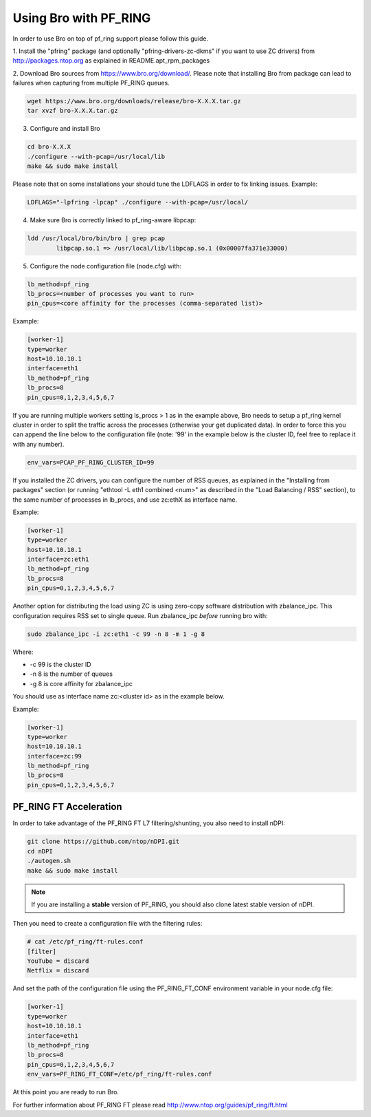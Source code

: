 Using Bro with PF_RING
======================

In order to use Bro on top of pf_ring support please follow this guide.

1. Install the "pfring" package (and optionally "pfring-drivers-zc-dkms"
if you want to use ZC drivers) from http://packages.ntop.org as explained
in README.apt_rpm_packages

2. Download Bro sources from https://www.bro.org/download/. Please note 
that installing Bro from package can lead to failures when capturing 
from multiple PF_RING queues.

.. code-block:: console

   wget https://www.bro.org/downloads/release/bro-X.X.X.tar.gz
   tar xvzf bro-X.X.X.tar.gz

3. Configure and install Bro

.. code-block:: console

   cd bro-X.X.X
   ./configure --with-pcap=/usr/local/lib
   make && sudo make install

Please note that on some installations your should tune the LDFLAGS in order
to fix linking issues. Example:

.. code-block:: console

   LDFLAGS="-lpfring -lpcap" ./configure --with-pcap=/usr/local/

4. Make sure Bro is correctly linked to pf_ring-aware libpcap:

.. code-block:: console

   ldd /usr/local/bro/bin/bro | grep pcap
           libpcap.so.1 => /usr/local/lib/libpcap.so.1 (0x00007fa371e33000)

5. Configure the node configuration file (node.cfg) with:

.. code-block:: text

    lb_method=pf_ring 
    lb_procs=<number of processes you want to run>
    pin_cpus=<core affinity for the processes (comma-separated list)>

Example:

.. code-block:: text

   [worker-1]
   type=worker
   host=10.10.10.1
   interface=eth1
   lb_method=pf_ring
   lb_procs=8
   pin_cpus=0,1,2,3,4,5,6,7

If you are running multiple workers setting ls_procs > 1 as in the
example above, Bro needs to setup a pf_ring kernel cluster in order
to split the traffic across the processes (otherwise your get duplicated
data). In order to force this you can append the line below to the 
configuration file (note: '99' in the example below is the cluster ID, 
feel free to replace it with any number).

.. code-block:: text

   env_vars=PCAP_PF_RING_CLUSTER_ID=99

If you installed the ZC drivers, you can configure the number of RSS queues,
as explained in the "Installing from packages" section (or running 
"ethtool -L eth1 combined <num>" as described in the "Load Balancing / RSS" section),
to the same number of processes in lb_procs, and use zc:ethX as interface name.

Example:
		
.. code-block:: text

   [worker-1]
   type=worker
   host=10.10.10.1
   interface=zc:eth1
   lb_method=pf_ring
   lb_procs=8
   pin_cpus=0,1,2,3,4,5,6,7
		
Another option for distributing the load using ZC is using zero-copy software 
distribution with zbalance_ipc. This configuration requires RSS set to single 
queue.
Run zbalance_ipc *before* running bro with:

.. code-block:: console

   sudo zbalance_ipc -i zc:eth1 -c 99 -n 8 -m 1 -g 8

Where:

- -c 99 is the cluster ID
- -n 8 is the number of queues
- -g 8 is core affinity for zbalance_ipc

You should use as interface name zc:<cluster id> as in the example below.

Example:

.. code-block:: text

   [worker-1]
   type=worker
   host=10.10.10.1
   interface=zc:99
   lb_method=pf_ring
   lb_procs=8
   pin_cpus=0,1,2,3,4,5,6,7

PF_RING FT Acceleration
-----------------------

In order to take advantage of the PF_RING FT L7 filtering/shunting, you also need to install nDPI: 

.. code-block:: console
   
   git clone https://github.com/ntop/nDPI.git
   cd nDPI
   ./autogen.sh
   make && sudo make install

.. note::  If you are installing a **stable** version of PF_RING, you should also clone latest stable version of nDPI.

Then you need to create a configuration file with the filtering rules:

.. code-block:: console
   
   # cat /etc/pf_ring/ft-rules.conf
   [filter]
   YouTube = discard
   Netflix = discard

And set the path of the configuration file using the PF_RING_FT_CONF environment variable in your node.cfg file:

.. code-block:: text
   
   [worker-1]
   type=worker
   host=10.10.10.1
   interface=eth1
   lb_method=pf_ring
   lb_procs=8
   pin_cpus=0,1,2,3,4,5,6,7
   env_vars=PF_RING_FT_CONF=/etc/pf_ring/ft-rules.conf

At this point you are ready to run Bro.

For further information about PF_RING FT please read http://www.ntop.org/guides/pf_ring/ft.html
